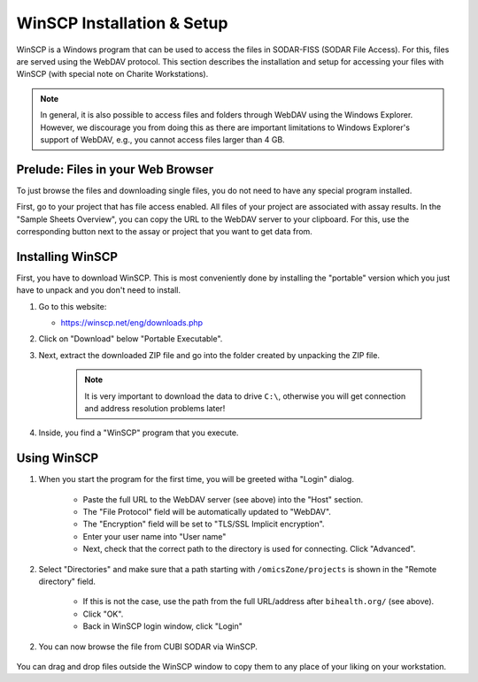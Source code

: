 .. ext_tool_winscp:

===========================
WinSCP Installation & Setup
===========================

WinSCP is a Windows program that can be used to access the files in SODAR-FISS (SODAR File Access).
For this, files are served using the WebDAV protocol.
This section describes the installation and setup for accessing your files with WinSCP (with special note on Charite Workstations).

.. note::

    In general, it is also possible to access files and folders through WebDAV using the Windows Explorer.
    However, we discourage you from doing this as there are important limitations to Windows Explorer's support of WebDAV, e.g., you cannot access files larger than 4 GB.

----------------------------------
Prelude: Files in your Web Browser
----------------------------------

To just browse the files and downloading single files, you do not need to have any special program installed.

First, go to your project that has file access enabled.
All files of your project are associated with assay results.
In the "Sample Sheets Overview", you can copy the URL to the WebDAV server to your clipboard.
For this, use the corresponding button next to the assay or project that you want to get data from.

.. image:: _static/ext_tool_winscp/SODAR_Assay_Links.png

-----------------
Installing WinSCP
-----------------

First, you have to download WinSCP.
This is most conveniently done by installing the "portable" version which you just have to unpack and you don't need to install.

1. Go to this website:

   - https://winscp.net/eng/downloads.php

2. Click on "Download" below "Portable Executable".

3. Next, extract the downloaded ZIP file and go into the folder created by unpacking the ZIP file.

    .. note::
        It is very important to download the data to drive ``C:\``, otherwise you will get connection and address resolution problems later!

4. Inside, you find a "WinSCP" program that you execute.

------------
Using WinSCP
------------

1. When you start the program for the first time, you will be greeted witha "Login" dialog.

    .. image:: _static/ext_tool_winscp/WinSCP_Login.png

    - Paste the full URL to the WebDAV server (see above) into the "Host" section.
    - The "File Protocol" field will be automatically updated to "WebDAV".
    - The "Encryption" field will be set to "TLS/SSL Implicit encryption".
    - Enter your user name into "User name"
    - Next, check that the correct path to the directory is used for connecting. Click "Advanced".

2. Select "Directories" and make sure that a path starting with ``/omicsZone/projects`` is shown in the "Remote directory" field.

    .. image:: _static/ext_tool_winscp/WinSCP_Directories.png

    - If this is not the case, use the path from the full URL/address after ``bihealth.org/`` (see above).
    - Click "OK".
    - Back in WinSCP login window, click "Login"

2. You can now browse the file from CUBI SODAR via WinSCP.

    .. image:: _static/ext_tool_winscp/WinSCP_Browser.png

You can drag and drop files outside the WinSCP window to copy them to any place of your liking on your workstation.
